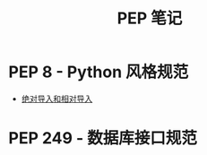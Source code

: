 #+TITLE:      PEP 笔记

* 目录                                                    :TOC_4_gh:noexport:
- [[#pep-8---python-风格规范][PEP 8 - Python 风格规范]]
- [[#pep-249---数据库接口规范][PEP 249 - 数据库接口规范]]

* PEP 8 - Python 风格规范
  + [[https://www.python.org/dev/peps/pep-0008/#imports][绝对导入和相对导入]]

* PEP 249 - 数据库接口规范
